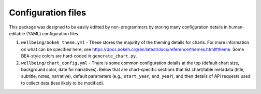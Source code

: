 Configuration files
===================

This package was designed to be easily editted by non-programmers by storing many configuration details in human-editable (YAML) configuration files.

1. ``wellbeing/bokeh_theme.yml`` - These stores the majority of the theming details for charts. For more information on what can be specified here, see https://docs.bokeh.org/en/latest/docs/reference/themes.html#theme. Some BEA-style colors are hard-coded in ``generate_chart.py``.
2. ``wellbeing/chart_config.yml`` - There is some common configuration details at the top (default chart size, background color, date for narratives). Below that are chart-specific sections that list chart/table metadata (title, subtitle, notes, narrative), default parameters (e.g., ``start_year``, ``end_year``), and then details of API requests used to collect data (less likely to be modified).
